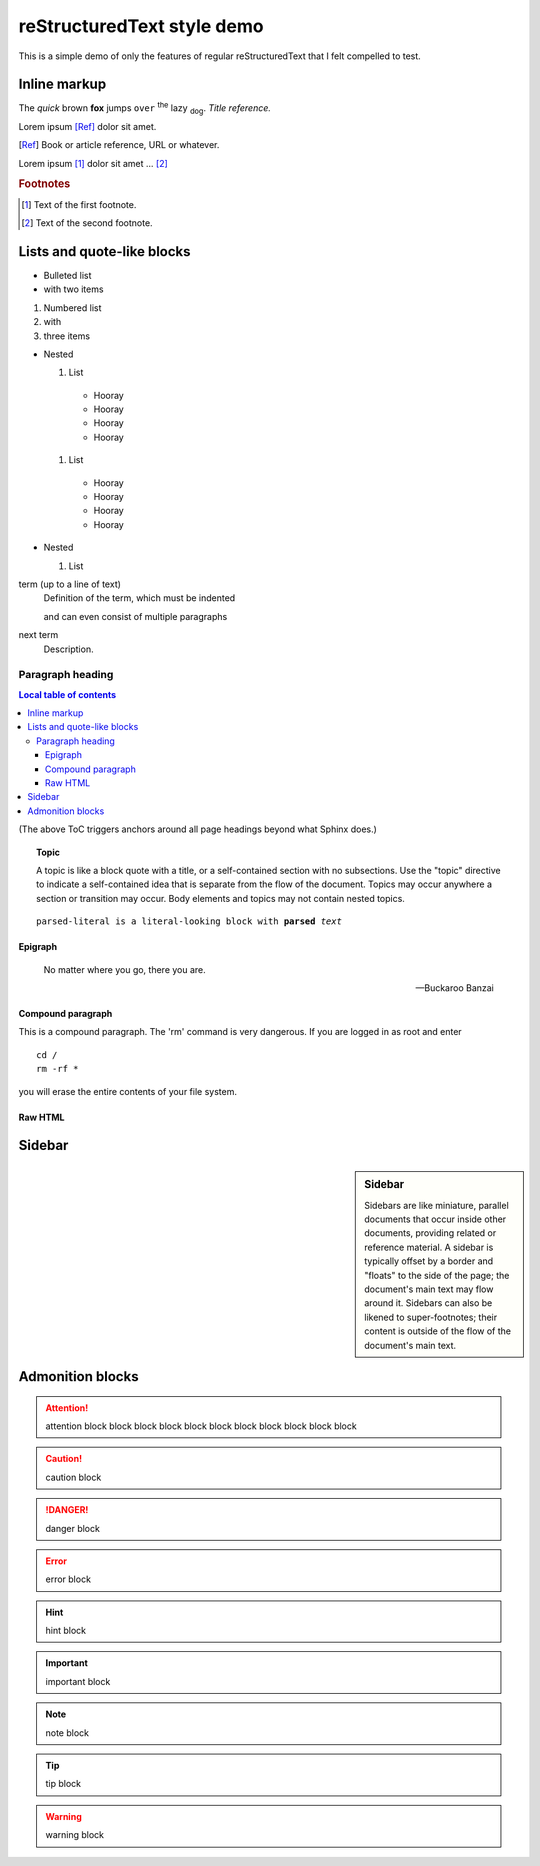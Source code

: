 reStructuredText style demo
===========================

This is a simple demo of only the features of regular reStructuredText that I
felt compelled to test.

Inline markup
-------------

The *quick* brown **fox** jumps ``over`` :superscript:`the` lazy
:subscript:`dog`. :title-reference:`Title reference.`

Lorem ipsum [Ref]_ dolor sit amet.

.. [Ref] Book or article reference, URL or whatever.

Lorem ipsum [#f1]_ dolor sit amet ... [#f2]_

.. rubric:: Footnotes

.. [#f1] Text of the first footnote.
.. [#f2] Text of the second footnote.

Lists and quote-like blocks
---------------------------

* Bulleted list
* with two items

#. Numbered list
#. with
#. three items

* Nested

  #. List

    * Hooray
    * Hooray
    * Hooray
    * Hooray

  #. List

    * Hooray
    * Hooray
    * Hooray
    * Hooray

* Nested

  #. List


term (up to a line of text)
   Definition of the term, which must be indented

   and can even consist of multiple paragraphs

next term
   Description.

Paragraph heading
"""""""""""""""""

.. contents:: Local table of contents

(The above ToC triggers anchors around all page headings beyond what Sphinx
does.)

.. topic:: Topic

  A topic is like a block quote with a title, or a self-contained section with
  no subsections. Use the "topic" directive to indicate a self-contained idea
  that is separate from the flow of the document. Topics may occur anywhere a
  section or transition may occur. Body elements and topics may not contain
  nested topics.

.. parsed-literal::

  parsed-literal is a literal-looking block with **parsed** *text*

Epigraph
^^^^^^^^

.. epigraph::

  No matter where you go, there you are.

  -- Buckaroo Banzai

Compound paragraph
^^^^^^^^^^^^^^^^^^

.. compound::

   This is a compound paragraph. The 'rm' command is very dangerous.  If you
   are logged in as root and enter ::

       cd /
       rm -rf *

   you will erase the entire contents of your file system.

Raw HTML
^^^^^^^^

.. raw:: html

  <span style="color: red;">This is some raw HTML.</span>

Sidebar
-------

.. sidebar:: Sidebar

  Sidebars are like miniature, parallel documents that occur inside other
  documents, providing related or reference material. A sidebar is typically
  offset by a border and "floats" to the side of the page; the document's main
  text may flow around it. Sidebars can also be likened to super-footnotes;
  their content is outside of the flow of the document's main text.

Admonition blocks
-----------------

.. attention:: attention block block block block block block block block block
    block block

.. caution:: caution block

.. danger:: danger block

.. error:: error block

.. hint:: hint block

.. important:: important block

.. note:: note block

.. tip:: tip block

.. warning:: warning block

.. admonition:: admonition block
